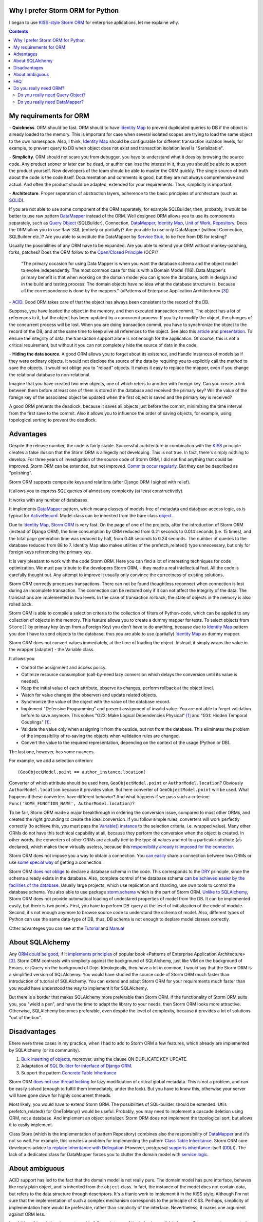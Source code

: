 
.. post:: Oct 10, 2015
   :language: en
   :tags: ORM, Storm ORM, DataMapper, DB, SQL, Python
   :category:
   :author: Ivan Zakrevsky


Why I prefer Storm ORM for Python
=================================

I began to use `KISS-style`_ `Storm ORM`_ for enterprise aplications, let me explaine why.

.. contents:: Contents


.. _orm-criteria-en:

My requirements for ORM
=======================

\- **Quickness**. ORM should be fast.
ORM should to have `Identity Map`_ to prevent duplicated queries to DB if the object is already loaded to the memory.
This is important for case when several isolated scopes are trying to load the same object to the own namespace.
Also, I think, `Identity Map`_ should be configurable for different transaction isolation levels, for example, to prevent query to DB when object does not exist and transaction isolation level is "Serializable".

\- **Simplicity**. ORM should not scare you from debugger, you have to understand what it does by browsing the source code.
Any product sooner or later can be dead, or author can lose the interest in it, thus you should be able to support the product yourself.
New developers of the team should be able to master the ORM quickly.
The single source of truth about the code is the code itself.
Documentation and comments is good, but they are not always comprehensive and actual.
And often the product should be adapted, extended for your requirements.
Thus, simplicity is important.

\- **Architecture**. Proper separation of abstraction layers, adherence to the basic principles of architecture (such as `SOLID`_).

If you are not able to use some component of the ORM separately, for example SQLBuilder, then, probably, it would be better to use raw pattern DataMapper_ instead of the ORM.
Well designed ORM allows you to use its components separately, such as `Query Object`_ (SQLBuilder), Connection, `DataMapper`_, `Identity Map`_, `Unit of Work`_, `Repository`_.
Does the ORM allow you to use Raw-SQL (entirely or partially)?
Are you able to use only DataMapper (without Connection, SQLBuilder etc.)?
Are you able to substitute the DataMapper by `Service Stub`_, to be free from DB for testing?

Usually the possibilities of any ORM have to be expanded.
Are you able to extend your ORM without monkey-patching, forks, patches?
Does the ORM follow to the `Open/Closed Principle`_ (OCP)?

    "The primary occasion for using Data Mapper is when you want the database schema and the object model to evolve independently. The most common case for this is with a Domain Model (116). Data Mapper's primary benefit is that when working on the domain model you can ignore the database, both in design and in the build and testing process. The domain objects have no idea what the database structure is, because all the correspondence is done by the mappers."
    («Patterns of Enterprise Application Architecture» [#fnpoeaa]_)

\- `ACID`_. Good ORM takes care of that the object has always been consistent to the record of the DB.

Suppose, you have loaded the object in the memory, and then executed transaction commit.
The object has a lot of references to it, but the object has been updated by a concurrent process.
If you try to modify the object, the changes of the concurrent process will be lost.
When you are doing transaction commit, you have to synchronize the object to the record of the DB, and at the same time to keep alive all references to the object.
See also this `article <http://techspot.zzzeek.org/2012/11/14/pycon-canada-the-sqlalchemy-session-in-depth/>`__ and `presentation <http://techspot.zzzeek.org/files/2012/session.key.pdf>`__.
To ensure the integrity of data, the transaction support alone is not enough for the application.
Of course, this is not a critical requirement, but without it you can not completely hide the source of data in the code.

\- **Hiding the data source**. A good ORM allows you to forget about its existence, and handle instances of models as if they were ordinary objects.
It would not disclose the source of the data by requiring you to explicitly call the method to save the objects.
It would not oblige you to "reload" objects.
It makes it easy to replace the mapper, even if you change the relational database to non-relational.

Imagine that you have created two new objects, one of which refers to another with foreign key.
Can you create a link between them before at least one of them is stored in the database and received the primary key?
Will the value of the foreign key of the associated object be updated when the first object is saved and the primary key is received?

A good ORM prevents the deadlock, because it saves all objects just before the commit, minimizing the time interval from the first save to the commit.
Also it allows you to influence the order of saving objects, for example, using topological sorting to prevent the deadlock.


.. _storm-orm-advantages-en:

Advantages
==========

Despite the release number, the code is fairly stable.
Successful architecture in combination with the KISS_ principle creates a false illusion that the Storm ORM is allegedly not developing.
This is not true.
In fact, there's simply nothing to develop.
For three years of investigation of the source code of Storm ORM, I did not find anything that could be improved.
Storm ORM can be extended, but not improved.
`Commits occur regularly <https://code.launchpad.net/storm>`__.
But they can be described as "polishing".

Storm ORM supports composite keys and relations (after Django ORM I sighed with relief).

It allows you to express SQL queries of almost any complexity (at least constructively).

It works with any number of databases.

It implements `DataMapper`_ pattern, which means classes of models free of metadata and database access logic, as is typical for `ActiveRecord`_.
Model class can be inherited from the bare class `object`_.

Due to `Identity Map`_, `Storm ORM`_ is very fast.
On the page of one of the projects, after the introduction of Storm ORM (instead of Django ORM), the time consumption by ORM reduced from 0.21 seconds to 0.014 seconds (i.e. 15 times), and the total page generation time was reduced by half, from 0.48 seconds to 0.24 seconds.
The number of queries to the database reduced from 88 to 7.
Identity Map also makes utilities of the prefetch_related() type unnecessary, but only for foreign keys referencing the primary key.

It is very pleasant to work with the code Storm ORM.
Here you can find a lot of interesting techniques for code optimization.
We must pay tribute to the developers Storm ORM, - they made a real intellectual feat.
All the code is carefully thought out.
Any attempt to improve it usually only convince the correctness of existing solutions.

Storm ORM correctly processes transactions.
There can not be found thoughtless reconnect when connection is lost during an incomplete transaction.
The connection can be restored only if it can not affect the integrity of the data.
The transactions are implemented in two levels.
In the case of transaction rollback, the state of objects in the memory is also rolled back.

Storm ORM is able to compile a selection criteria to the collection of filters of Python-code, which can be applied to any collection of objects in the memory.
This feature allows you to create a dummy mapper for tests.
To select objects from ``Store()`` by primary key (even from a Foreign Key) you don't have to do anything, because due to `Identity Map`_ pattern you don't have to send objects to the database, thus you are able to use (partially) `Identity Map`_ as dummy mapper.

Storm ORM does not convert values immediately, at the time of loading the object.
Instead, it simply wraps the value in the wrapper (adapter) - the Variable class.

It allows you:

- Control the assignment and access policy.
- Optimize resource consumption (call-by-need lazy conversion which delays the conversion until its value is needed).
- Keep the initial value of each attribute, observe its changes, perform rollback at the object level.
- Watch for value changes (the observer) and update related objects.
- Synchronize the value of the object with the value of the database record.
- Implement "Defensive Programming" and prevent assignment of invalid value. You are not able to forget validation before to save anymore. This solves "G22: Make Logical Dependencies Physical" [#fncc]_ and "G31: Hidden Temporal Couplings" [#fncc]_.
- Validate the value only when assigning it from the outside, but not from the database. This eliminates the problem of the impossibility of re-saving the objects when validation rules are changed.
- Convert the value to the required representation, depending on the context of the usage (Python or DB).

The last one, however, has some nuances.

For example, we add a selection criterion::

    (GeoObjectModel.point == author_instance.location)

Converter of which attribute should be used here, ``GeoObjectModel.point`` or ``AuthorModel.location``?
Obviously ``AuthorModel.location`` because it provides value.
But here converter of ``GeoObjectModel.point`` will be used.
What happens if these converters have different behavior?
And what happens if we pass such a criterion: ``Func('SOME_FUNCTION_NAME', AuthorModel.location)``?

To be fair, Storm ORM made a major breakthrough in ordering the conversion issue, compared to most other ORMs, and created the right grounding to create the ideal conversion.
If you follow simple rules, converters will work perfectly correctly (to achieve this, you must pass the `Variable() instance  <http://bazaar.launchpad.net/~storm/storm/trunk/view/477/storm/store.py#L597>`__ to the selection criteria, i.e. wrapped value).
Many other ORMs do not have this technical capability at all, because they perform the conversion when the object is created.
In other words, the converters of other ORMs are actually tied to the type of values and not to a particular attribute (as declared), which makes them virtually useless, because this `responsibility already is imposed for the connector <http://initd.org/psycopg/docs/advanced.html#adapting-new-python-types-to-sql-syntax>`__.

Storm ORM does not impose you a way to obtain a connection.
You `can easily <http://bazaar.launchpad.net/~storm/storm/trunk/view/477/storm/database.py#L502>`__ share a connection between two ORMs or use `some special way <http://eventlet.net/doc/modules/db_pool.html>`__ of getting a connection.

Storm ORM `does not oblige <https://lists.ubuntu.com/archives/storm/2009-June/001010.html>`__ to declare a database schema in the code.
This corresponds to the `DRY`_ principle, since the schema already exists in the database.
Also, complete control of the database schema `can be achieved easier by the facilities of the database <https://blogs.gnome.org/jamesh/2007/09/28/orm-schema-generation/>`__.
Usually large projects, which use replication and sharding, use own tools to control the database schema.
You also able to use package `storm.schema <http://bazaar.launchpad.net/~storm/storm/trunk/files/477/storm/schema/>`__ which is the part of Storm ORM.
`Unlike to SQLAlchemy <http://docs.sqlalchemy.org/en/rel_1_1/core/reflection.html>`__, Storm ORM does not provide automatical loading of undeclared properties of model from the DB.
It can be implemented easily, but there is two points. First, you have to perform DB-query at the level of initialization of the code of module. Second, it's not enough anymore to browse source code to understand the schema of model.
Also, different types of Python can use the same data-type of DB, thus, DB schema is not enough to deplare model classes correctly.

Other advanteges you can see at the `Tutorial <https://storm.canonical.com/Tutorial>`__ and `Manual <https://storm.canonical.com/Manual>`__


.. _about-sqlalchemy-en:

About SQLAlchemy
================

Any `ORM could be good <http://aosabook.org/en/sqlalchemy.html>`__, if it `implements principles <http://techspot.zzzeek.org/2012/02/07/patterns-implemented-by-sqlalchemy/>`__ of popular book «Patterns of Enterprise Application Architecture» [#fnpoeaa]_.
Storm ORM contrasts with simplicity against the background of SQLAlchemy, just like VIM on the background of Emacs, or jQuery on the background of Dojo.
Ideologically, they have a lot in common, I would say that the Storm ORM is a simplified version of SQLAlchemy.
You would have studied the source code of Storm ORM much faster than introduction of tutorial of SQLAlchemy.
You can extend and adapt Storm ORM for your requirements much faster than you would have understood the way to implement it for SQLAlchemy.

But there is a border that makes SQLAlchemy more preferable than Storm ORM.
If the functionality of Storm ORM suits you, you "wield a pen", and have the time to adapt the library to your needs, then Storm ORM looks more attractive.
Otherwise, SQLAlchemy becomes preferable, even despite the level of complexity, because it provides a lot of solutions "out of the box".


.. _storm-orm-disadvantages-en:

Disadvantages
=============

Еhere were three cases in my practice, when I had to add to Storm ORM a few features, which already are implemented by SQLAlchemy (or its community).

1. `Bulk inserting of objects <http://docs.sqlalchemy.org/en/rel_1_1/orm/session_api.html#sqlalchemy.orm.session.Session.bulk_save_objects>`__, moreover, using the clause ON DUPLICATE KEY UPDATE.
2. Adaptation of `SQL Builder for interface of Django ORM <https://github.com/mitsuhiko/sqlalchemy-django-query>`__.
3. Support the pattern `Concrete Table Inheritance <http://docs.sqlalchemy.org/en/rel_1_1/orm/extensions/declarative/inheritance.html#concrete-table-inheritance>`__

Storm ORM `does not use thread locking <https://bugs.launchpad.net/storm/+bug/1412845>`__ for lazy modification of critical global metadata.
This is not a problem, and can be easily solved (enough to fulfill them immediately, under the lock).
But you have to know this, otherwise your server will have gone down for highly concurrent threads.

Most likely, you would have to extend Storm ORM.
The possibilities of SQL-builder should be extended.
Utils prefetch_related() for OneToMany() would be useful.
Probably, you may need to implement a cascade deletion using ORM, not a database.
And implement an object serializer.
Storm ORM does not implement the topological sort, but allows it to easily implement.

Class Store (which is the implementation of pattern Repository) combines also the responsibility of DataMapper_ and it's not so well.
For example, this creates a problem for implementing the pattern `Class Table Inheritance`_.
Storm ORM core developers advice `to replace Inheritance with Delegation <https://storm.canonical.com/Infoheritance>`__ (However, postgresql `supports inheritance <postgresql inheritance_>`__ itself (`DDL <postgresql inheritance DDL_>`__)).
The lack of a dedicated class for DataMapper forces you to clutter the domain model with `service logic <https://storm.canonical.com/Manual#A__storm_pre_flush__>`__.

.. Дескрипторы связей Storm ORM запрашивают store у объекта.
   Таким образом, если объект приаттачен к фиктивному стору, то и связи он будет искать в фиктивном сторе.
   Таким образом, дескрипторы не представляют никаких проблем для подмены реального стора на фиктивный.

.. По этим причинам мне захотелось сделать `ascetic ORM <https://bitbucket.org/emacsway/ascetic>`__ который был бы еще проще (который, впрочем, на сегодня является не более чем сборищем незавершенных мыслей).


.. _storm-orm-ambiguities-en:

About ambiguous
===============

ACID support has led to the fact that the domain model is not really pure.
The domain model has pure interface, behaves like realy plain object, and is inherited from the ``object`` class.
In fact, the instance of the model does not contain data, but refers to the data structure through descriptors.
It's a titanic work to implement it in the KISS style.
Although I'm not sure that the implementation of such a complex mechanism corresponds to the principle of KISS.
Perhaps, simplicity of implementation here would be preferable, rather than simplicity of the interface.
Nevertheless, it makes one argument against ORM less.

In addition, this solution does not provide full consistency of the behavior available for use.
Suppose you have created two new objects, the first of which refers to the second on the foreign key.
Then you created a link between them with a descriptor.
Before commit, you are able `to get the second object using the descriptor of the foreign key of the first object <https://storm.canonical.com/Tutorial#References_and_subclassing>`__.
But you aren't able to get the second objet by using the repository (i.e. class Store).
When you do commit, the both objects receive primary keys, and the value of the foreign key are automatically updated.
From now on you can get the second object by the repository.


.. _storm-orm-faq-en:

FAQ
===

*q: Storm ORM does not support Python3.*

a: If you migrated at least one library in Python3, then you understand that this process does not cause major difficulties.
The command ``2to3`` does 95% of work.
The only significant problem is the migration of the C-expansion.
Storm ORM is fast enough even without the C-expansion, and does not lose much in performance.
You can find the C-expansion for Python3 `here <http://bazaar.launchpad.net/~martin-v/storm/storm3k/view/head:/storm/cextensions.c>`__ (`diff <http://bazaar.launchpad.net/~martin-v/storm/storm3k/revision/438>`__)


*q: How t use Storm ORM with partial Raw-SQL*

a: It's better to avoid to do it, and extend the SQL-builder. But if you really need::

    >>> from storm.expr import SQL
    >>> from authors.models import Author
    >>> store = get_my_store()
    >>> list(store.find(Author, SQL("auth_user.id = %s", (1,), Author)))
    [<authors.models.Author object at 0x7fcd64cea750>]


*q: In which way I can use Storm ORM with a fully Raw-SQL, to get the result of query with instances of the models?*

A: Since Storm ORM uses the Data Mapper, Identity Map and Unit of Work patterns, you have to specify all the model fields in the query, and use the method ``Store._load_object()``::

    >>> store = get_my_store()
    >>> from storm.info import get_cls_info
    >>> from authors.models import Author

    >>> author_info = get_cls_info(Author)

    >>> # Load single object
    >>> result = store.execute("SELECT " + store._connection.compile(author_info.columns) + " FROM author where id = %s", (1,))
    >>> store._load_object(author_info, result, result.get_one())
    <authors.models.Author at 0x7fcc76a85090>

    >>> # Load collection of objects
    >>> result = store.execute("SELECT " + store._connection.compile(author_info.columns) + " FROM author where id IN (%s, %s)", (1, 2))
    >>> [store._load_object(author_info, result, row) for row in result.get_all()]
    [<authors.models.Author at 0x7fcc76a85090>,
     <authors.models.Author at 0x7fcc76a854d0>]


.. _why-orm-en:

Do you really need ORM?
=======================

Honestly, there is no need to use ORM always and everywhere.
In many cases (for example, if an application simply needs to issue a list of JSON values), the simplest `Table Data Gateway`_ is enough, which returns the list of simplest `Data Transfer Object`_.
This is an issue of personal preferences.


.. _why-query-object-en:

Do you really need Query Object?
--------------------------------

The only thing I'm absolutely sure of is that it's difficult do without without the `Query Object`_ pattern (which is also named as SQLBuilder), or rather impossible.

\1. Even the most staunch adherents of the "pure SQL" concept quickly encounter the inability to express the SQL query in its pure form, and are forced to dynamically compose it depending on the conditions.
And this is already a kind of SQLBuilder concept, albeit in a primitive form, and implemented in a particular way.
But particular solutions always take a lot of place, as they depart from the `DRY`_ principle.

Let me to illustrate it with an example.
Imagine a query to select ads from the database by 5 criteria.
You need to allow users to select the ads using a set of any number of the following criteria:

0. Without criteria.
1. By ad type.
2. By country, region, city.
3. By categories, including nested categories.
4. By users (all ads of the same user)
5. By search words.

Altogether, you would have to prepare 2 ^ 5 = 32 fixed SQL-requests, and this if you do not take into account the nestings of tree structures (otherwise 3-d criterion would have to be divided into 3 more criteria, as often the data is stored denormalized).

The list of possible combinations of criteria::

    0
    1
    1,2
    1,2,3
    1,2,3,4
    1,2,3,4,5
    1,2,4
    1,2,4,5
    1,2,5
    1,3
    1,3,4
    1,3,4,5
    1,3,5
    1,4
    1,4,5
    1,5
    2,
    2,3
    2,3,4
    2,3,4,5
    2,3,5
    2,4
    2,4,5
    2,5
    3
    3,4
    3,4,5
    3,5
    4
    4,5
    5

And if we add another criterion, it will be 2^6=64 combinations, i.e. in 2 times more.
One more, it will be 2^7=128 combinations.

128 fixed queries forced to abandon the concept of "pure SQL" in favor of the concept of "dynamic building of SQL-query."
The method that creates this query will take a lot of arguments, and this will affect the cleanness of the code.
You can divide the method by responsibilities, so that each method builds its part of the query.
But firstly, this approach will create the SQL-builder in a particular way (violation of the `DRY`_ principle).
And secondly, if you continue to clean up the methods, to free its from dependencies, and increase the `Cohesion`_ classes, then you will eventually come to the Criteria classes and implement the `Query Object`_ pattern.
Again, attempts to break this method will lead to a reduction in `Cohesion`_ of the class.
To restore the `Cohesion`_, you have to extract Criteria classes.

In other words, you will actually create an SQL-builder that can be extracted to a separate library, which can be evolved independently.

But what happens if you do not "clean up" the methods, release them from dependencies and increase the `Cohesion`_ of classes? You will get an unreadable messian with a lot of SQL pieces scattered across different methods.
Sometimes such "pieces" are made in the form of static methods of the class, which acquires the signs "G18: Inappropriate Static" [#fncc]_, and according to the recommendations of Robert C. Martin, there should be extracted the polymorphic object `Criteria`_.
In any case, the readability of such "pure SQL" (and this is one of the most weighty arguments in its favor) will be lost (it will be even lower than the readability of the query created by SQL-builder).

SQL-builders exists only because they are maximally implement the principle of `Single responsibility principle`_ (SRP).
In the "Chapter 10: Classes. Organizing for Change" of the widely known book «Clean Code: A Handbook of Agile Software Craftsmanship» [#fncc]_, C.Martin demonstrates the achievement of the `SRP`_ principle in the example of SQL-builder.

Similar to hybrid object, that contains disadvantages of data structures and objects, SQL-builder implemented in particular way contains disadvantages of both concepts.
They do not have the readability of Raw-SQL, nor the convenience of complete SQL-builders.
This forces us to abandon the dynamic construction, in favor of readability of the code, or to bring the levels of abstraction to a complete SQL-builder.

Also, the concept of "pure SQL" is not feasible in the implementation of the following patterns and approaches:

- Dynamically change the sorting
- Multilanguage implemented with suffixed columns
- `Concrete Table Inheritance`_
- `Class Table Inheritance`_
- `Entity Attribute Value`_
- etc.

\2. Raw-SQL can not use inheritance without `parsing <https://pypi.python.org/pypi/sqlparse>`__ (for example, to change the ORDER DY clause), this usually entails full copying of the Raw-SQL if you want to change a small its part.
You have to support the each copy of the Raw-SQL separately, that makes the support a more difficult.
However, at leisure I had wrote the simplest `mini-builder, which represents the Raw-SQL query in the form of a multilevel list of Raw-SQL pieces <http://sqlbuilder.readthedocs.io/en/latest/#short-manual-for-sqlbuilder-mini>`__. This approach allows you to build conditionally-compound SQL-queries and preserves the readability of Raw-SQL.

\3. I often had to see diffs of Version Control System with several hundred lines among the files with Raw-SQL just because a new attribute was added to the model. This has the signs of "Divergent Change" [#fnr]_ and "Shotgun Surgery" [#fnr]_.
This is because Raw-SQL queries contain many duplicate expressions.
And it is also true the rule "G5: Duplication" [#fncc]_ ("Duplicated Code" [#fnr]_).
SQLBuilder allows you to avoid this problem, because it keeps all metadata of the query (for example the list of fields) in the single place.

\4. When the concept of Raw-SQL is used, the methods which make the query usually accept the selection criteria as arguments of the method which contain the plain values.
If you need add yet another selection criteria or field, you have to change interface of the methods (or add yet another ones), which violates the `Open/Closed Principle`_ and has signs of "Divergent Change" [#fnr]_ and "Shotgun Surgery" [#fnr]_.

This issue should be solved by using "`Introduce Parameter Object`_" [#fnr]_ in the form of the class Criteria of pattern `Query Object`_.
In this case all selection criteria would be encapsulated in the single composite object (see `Composite pattern`_).
This approach also eliminates the conditions from the methods, and fulfill the "`Replace Conditional with Polymorphism`_" [#fnr]_.

A human operates objects in his imagination (and in the program code).
The sorting method and its direction - characterize the state of the object.
Selection criteria are also objects that express the database behavior, and have own behavior (they are able to create compositions and render its state in several forms).
And you expect this behavior from they.
When you mean objects, but do not express them in code, the program loses the ability to express the developer's intent ("G16: Obscured Intent" [#fncc]_).

\5. If some value of the object requires a special conversion to the DB representation, you have to clutter the code explicitly calling these conversions.

\6. There is a tendency (which I regularly see) to use the pattern `Repository`_ in combination with Raw-SQL.
Since the Repository pattern is designed to hide the data source, it is not clear how to pass the selection criteria in the Repository so that they are completely abstract from the data source, i.e. are abstract from Raw-SQL.

In primitive cases, this, of course, is not a problem (you can pass them by keyword arguments to the function, although this causes the problems described in clause 4).

But if your Criteria have an arbitrary quantity and needs to use nested operators ("OR", "AND", "XOR") with different precedences, then there is a problem, and the solution of the problem is the responsibility of the pattern Query Object.
Your method can accept Raw-SQL as arguments, but this approach has the signs "G6: Code at Wrong Level of Abstraction" [#fncc]_ and "G34: Functions Should Descend Only One Level of Abstraction" [#fncc]_.

\7. Quite often string formatting is used to build conditionally-compound SQL-queries.
The problem is that the object that wants to use this SQL-query in a slightly modified form should be aware of the details of the implementation of the mechanism for its modification.
This entails the emergence of a logical dependence, a violation of encapsulation.

To save the encapsulation and remove the logical dependence, the object which is aware about details of implementetion of query modification, should to have all methods to create any query required by each client.
To save the encapsulation and remove the logical dependence, the object which is aware about details of implementation of query modification, should to have all methods to create any query which can be required by each client.
But the object should not make assumptions about clients!

Otherwise, we receive a God object which is aware of the needs of all objects that can potentially use it.

This violates OCP entails the emergence of "Divergent Change" [#fnr]_ and "Shotgun Surgery" [#fnr]_.
Often there is garbage in the form of unclaimed methods, after removing objects using them.
Very large classes are usually broken up using inheritance or composition.
This leads to the fact that in order to get the complete idea of what the method does, you need to repeatedly interrupt the view for research the contents of various methods, classes, and even files.

The Query Object pattern provides the unified interface to query modification, which frees the object with query state from the need to know about the needs of its clients.

\8. I would also like to raise the issue of using the language syntax constructions to construct the SQL-queries.

There is a few examples:

* `A Query Language extension for Python <https://github.com/pythonql/pythonql>`_: Query files, objects, SQL and NoSQL databases with a built-in query language
* `simpleql <https://bitbucket.org/robertodealmeida/simpleql/>`_ SQL table using nothing but Python to build the query
* `Generator expressions <http://code.activestate.com/recipes/442447/>`__ for database requests (Python recipe)

I'll say subjectively, I like to use objects for this.
Moreover, I like when the syntactic constructions of a language are represented by objects, as in Smalltalk.


.. _why-datamapper-en:

Do you really need DataMapper?
------------------------------

First of all, you need to decide whether the application needs a `Domain Model`_, or just use the pattern `Transaction Script`_.
This question is well considered by «Patterns of Enterprise Application Architecture» [#fnpoeaa]_, so I will not dwell on it.
If the Domain Model is better suited for your application, then it will be difficult to do without an ORM (at least artisanal), for high-quality, convenient and fast work.

There are several arguments against ORM.
I don't consider obsolete issues like the databases do not support inheritance.

First of all, some databases `support inheritance <postgresql inheritance_>`__ (`DDL <postgresql inheritance DDL_>`__).

Secondly, inheritance can be replaced by a composition.
By the way, the usefulness of inheritance in OOP is still a `discussed issue <http://www.javaworld.com/article/2073649/core-java/why-extends-is-evil.html>`__.
Go-lang has no inheritance in favor of the composition.
Inside programming languages inheritance is implemented using the composition.

Thirdly, today only the lazy do not know about the patterns
`Single Table Inheritance`_,
`Concrete Table Inheritance`_,
`Class Table Inheritance`_ and
`Entity Attribute Value`_.

Therefore, I will touch only on two important issues in my opinion:

1. Shold be the data in memory an object or an data structure?
2. ACID, consistency of the object in memory and its record in the database.

I do not have an unequivocal opinion on the first question.
We live in a world of objects, and that's why object-oriented programming has emerged.
Human easier to think objects.
In Python, even elementary types are complete objects, with methods, inheritance, and so on.

What is the difference between a data structure and an object? In Python, this difference is highly conditional.
Objects use data presentation on an abstract level.

    "Objects hide their data behind abstractions and expose functions that operate on that data. Data structure expose their data and have no meaningful functions."
    («Clean Code: A Handbook of Agile Software Craftsmanship» [#fncc]_)

Again we return to the issue of Domain Model vs Transaction Script, because the domain model grasps behavior (functions) and properties (data).

There is yet another important point.
Suppose we store two columns in the database - the price and the currency.
Or, for example, a data of polymorphic relation - the type of object and its identifier.
Or the coordinates - x and y.
Or the path of a tree structure - a country, a region, a city, a street.
In other words, the aggregate of data form a single entity, and changing one part of this data does not make any sense without a corresponding change to the other part.
How to set data access policy and ensure atomicity of their changes (except the use of objects or immutable types)?

First of all, we need to think about the business problems.
That's why Domain-Driven Design was emerged.
Issues of implementation should not dictate the business logic.
The issue of storage of information must satisfy our requirements, and not specify requirements to us.
If this were not so, then object-oriented programming would not have arisen yet.

    "The whole point of objects is that they are a technique to package data with the processes used
    on that data. A classic smell is a method that seems more interested in a class other than the one
    it actually is in. The most common focus of the envy is the data."
    («Refactoring: Improving the Design of Existing Code» [#fnr]_)    

..

    "Now this design has some problems. Most important, the details of the table structure have leaked
    into the DOMAIN LAYER ; they should be isolated in a mapping layer that relates the domain objects
    to the relational tables. Implicitly duplicating that information here could hurt the modifiability and
    maintainability of the Invoice and Customer objects, because any change to their mappings now
    have to be tracked in more than one place. But this example is a simple illustration of how to keep
    the rule in just one place. Some object-relational mapping frameworks provide the means to
    express such a query in terms of the model objects and attributes, generating the actual SQL in
    the infrastructure layer. This would let us have our cake and eat it too."
    («Domain-Driven Design: Tackling Complexity in the Heart of Software» [#fnddd]_)

..

    The greatest value I've seen delivered has been when a narrowly scoped framework automates a
    particularly tedious and error-prone aspect of the design, such as persistence and object-relational
    mapping. The best of these unburden developers of drudge work while leaving them complete
    freedom to design.
    («Domain-Driven Design: Tackling Complexity in the Heart of Software» [#fnddd]_)

One of the main principles of object-oriented programming is encapsulation.
The `Single responsibility principle`_ proclaims that each object must have one responsibility and this responsibility must be completely encapsulated in its class.
Depriving the object of behavior, we impose its behavior on another object, which must serve the first.
The question is whether it is justified?
If this is obvious in the ActiveRecord partition on DataMapper and Domain Model, and is aimed at achieving the Single responsibility principle, in this case the answer is not so obvious.
The behavior object begins to "envy" the data object "G14: Feature Envy" [#fncc]_, ("Feature Envy" [#fnr]_), with signs "F2: Output Arguments" [#fncc]_, "Convert Procedural Design to Objects" [#fnr]_,  "Primitive Obsession" [#fnr]_ and "Data Class" [#fnr]_.

The arguments on this subject in the article "`Anemic Domain Model`_" of M.Fowler.

    "High class and method counts are sometimes the result of pointless dogmatism. Consider, for example, a coding standard that insists on creating an interface for each and every class. Or consider developers who insist that fields and behavior must always be separated into data classes and behavior classes. Such dogma should be resisted and a more pragmatic approach adopted."
    («Clean Code: A Handbook of Agile Software Craftsmanship» [#fncc]_)

About the second question.

Of all the ORMs that I met in my practice (not only in Python), ACID support in Storm ORM and SQLAlchemy is implemented in the best way.
Most of the existing ORM do not even try to solve this issue.

Martin Fowler reasoning on this point in the article "`Orm Hate`_".

Article "`Dance you Imps! <https://8thlight.com/blog/uncle-bob/2013/10/01/Dance-You-Imps.html>`__" by Robert Martin.

In general, my attitude towards ORM is ambiguous.
I often use raw DataMapper_ pattern for complicated queries with annotations or aggregations (especially in Django-applications), and also I use an ORM.
Too many existing ORMs create more "code smells" in the code than it eliminates, but Storm ORM is not one of them.


.. rubric:: Footnotes

.. [#fncc] «`Clean Code: A Handbook of Agile Software Craftsmanship`_» `Robert C. Martin`_
.. [#fnr] «`Refactoring: Improving the Design of Existing Code`_» by `Martin Fowler`_, Kent Beck, John Brant, William Opdyke, Don Roberts
.. [#fnpoeaa] «Patterns of Enterprise Application Architecture» by Martin Fowler, David Rice, Matthew Foemmel, Edward Hieatt, Robert Mee, Randy Stafford
.. [#fnddd] «Domain-Driven Design: Tackling Complexity in the Heart of Software» by Eric Evans


.. _Refactoring\: Improving the Design of Existing Code: http://martinfowler.com/books/refactoring.html
.. _Refactoring Ruby Edition: http://martinfowler.com/books/refactoringRubyEd.html
.. _Anemic Domain Model: http://www.martinfowler.com/bliki/AnemicDomainModel.html
.. _Orm Hate: http://martinfowler.com/bliki/OrmHate.html
.. _Martin Fowler: http://martinfowler.com/

.. _ActiveRecord: http://www.martinfowler.com/eaaCatalog/activeRecord.html
.. _Class Table Inheritance: http://martinfowler.com/eaaCatalog/classTableInheritance.html
.. _Concrete Table Inheritance: http://martinfowler.com/eaaCatalog/concreteTableInheritance.html
.. _DataMapper: http://martinfowler.com/eaaCatalog/dataMapper.html
.. _Data Transfer Object: http://martinfowler.com/eaaCatalog/dataTransferObject.html
.. _Domain Model: http://martinfowler.com/eaaCatalog/domainModel.html
.. _Entity Attribute Value: https://en.wikipedia.org/wiki/Entity%E2%80%93attribute%E2%80%93value_model
.. _Gateway: http://martinfowler.com/eaaCatalog/gateway.html
.. _Identity Map: http://martinfowler.com/eaaCatalog/identityMap.html
.. _Query Object: http://martinfowler.com/eaaCatalog/queryObject.html
.. _Repository: http://martinfowler.com/eaaCatalog/repository.html
.. _Service Stub: http://martinfowler.com/eaaCatalog/serviceStub.html
.. _Single Table Inheritance: http://martinfowler.com/eaaCatalog/singleTableInheritance.html
.. _Table Data Gateway: http://martinfowler.com/eaaCatalog/tableDataGateway.html
.. _Transaction Script: http://martinfowler.com/eaaCatalog/transactionScript.html
.. _Unit of Work: http://martinfowler.com/eaaCatalog/unitOfWork.html
.. _Criteria: `Query Object`_
.. _SQLBuilder: `Query Object`_

.. _Introduce Parameter Object: http://www.refactoring.com/catalog/introduceParameterObject
.. _Replace Conditional with Polymorphism: http://www.refactoring.com/catalog/replaceConditionalWithPolymorphism.html

.. _Clean Code\: A Handbook of Agile Software Craftsmanship: http://www.informit.com/store/clean-code-a-handbook-of-agile-software-craftsmanship-9780132350884
.. _Robert C. Martin: http://informit.com/martinseries

.. _SOLID: https://en.wikipedia.org/wiki/SOLID_%28object-oriented_design%29
.. _Open/Closed Principle: https://en.wikipedia.org/wiki/Open/closed_principle
.. _OCP: `Open/Closed Principle`_
.. _Single responsibility principle: https://en.wikipedia.org/wiki/Single_responsibility_principle
.. _SRP: `Single responsibility principle`_

.. _ACID: https://en.wikipedia.org/wiki/ACID
.. _Cohesion: https://en.wikipedia.org/wiki/Cohesion_%28computer_science%29
.. _Composite pattern: https://en.wikipedia.org/wiki/Composite_pattern
.. _DRY: https://en.wikipedia.org/wiki/Don't_repeat_yourself
.. _KISS: https://en.wikipedia.org/wiki/KISS_principle
.. _object: https://docs.python.org/2/library/functions.html#object
.. _Storm ORM: https://storm.canonical.com/
.. _KISS principle: `KISS`_
.. _KISS-style: `KISS`_
.. _postgresql inheritance: http://www.postgresql.org/docs/9.4/static/tutorial-inheritance.html
.. _postgresql inheritance DDL: http://www.postgresql.org/docs/9.4/static/ddl-inherit.html
